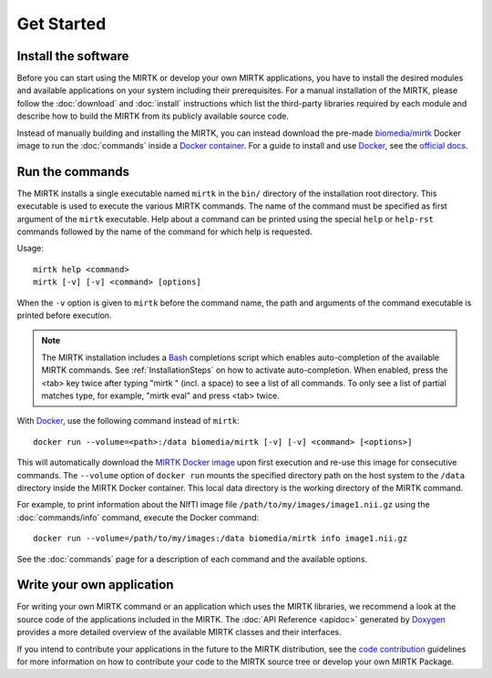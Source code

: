.. meta::
   :description: Get started with the Medical Image Registration ToolKit (MIRTK)
   :keywords:    image processing, image registration, IRTK, MIRTK, intro, quick start

===========
Get Started
===========

Install the software
--------------------

Before you can start using the MIRTK or develop your own MIRTK applications,
you have to install the desired modules and available applications on your
system including their prerequisites. For a manual installation of the MIRTK,
please follow the :doc:`download` and :doc:`install` instructions which
list the third-party libraries required by each module and describe how to
build the MIRTK from its publicly available source code.

Instead of manually building and installing the MIRTK, you can instead download the
pre-made `biomedia/mirtk <MIRTK Docker image>`_ Docker image
to run the :doc:`commands` inside a `Docker container`_. For a guide to install and use
Docker_, see the `official docs <https://docs.docker.com>`__.


Run the commands
----------------

The MIRTK installs a single executable named ``mirtk`` in the ``bin/`` directory
of the installation root directory. This executable is used to execute the various
MIRTK commands. The name of the command must be specified as first argument of the
``mirtk`` executable. Help about a command can be printed using the special ``help``
or ``help-rst`` commands followed by the name of the command for which help is requested.

Usage::

    mirtk help <command>
    mirtk [-v] [-v] <command> [options]

When the ``-v`` option is given to ``mirtk`` before the command name, the path and
arguments of the command executable is printed before execution.

.. note::

   The MIRTK installation includes a `Bash <https://www.gnu.org/software/bash/>`__
   completions script which enables auto-completion of the available MIRTK commands.
   See :ref:`InstallationSteps` on how to activate auto-completion. When enabled, press the
   <tab> key twice after typing "mirtk " (incl. a space) to see a list of all commands.
   To only see a list of partial matches type, for example, "mirtk eval" and press <tab> twice.

With Docker_, use the following command instead of ``mirtk``::

    docker run --volume=<path>:/data biomedia/mirtk [-v] [-v] <command> [<options>]

This will automatically download the `MIRTK Docker image`_ upon first execution and re-use
this image for consecutive commands. The ``--volume`` option of ``docker run`` mounts the
specified directory path on the host system to the ``/data`` directory inside the MIRTK
Docker container. This local data directory is the working directory of the MIRTK command.

For example, to print information about the NIfTI image file ``/path/to/my/images/image1.nii.gz``
using the :doc:`commands/info` command, execute the Docker command::

    docker run --volume=/path/to/my/images:/data biomedia/mirtk info image1.nii.gz

See the :doc:`commands` page for a description of each command and the available options.


Write your own application
--------------------------

For writing your own MIRTK command or an application which uses the MIRTK libraries,
we recommend a look at the source code of the applications included in the MIRTK.
The :doc:`API Reference <apidoc>` generated by Doxygen_ provides a more detailed
overview of the available MIRTK classes and their interfaces.

If you intend to contribute your applications in the future to the MIRTK distribution,
see the `code contribution <https://github.com/BioMedIA/MIRTK/blob/master/CONTRIBUTING.md>`__
guidelines for more information on how to contribute your code to the MIRTK source tree
or develop your own MIRTK Package.


.. _Doxygen:            http://www.doxygen.org/
.. _Docker:             http://www.docker.com
.. _Docker container:   https://www.docker.com/what-docker
.. _MIRTK Docker image: https://hub.docker.com/r/biomedia/mirtk/
